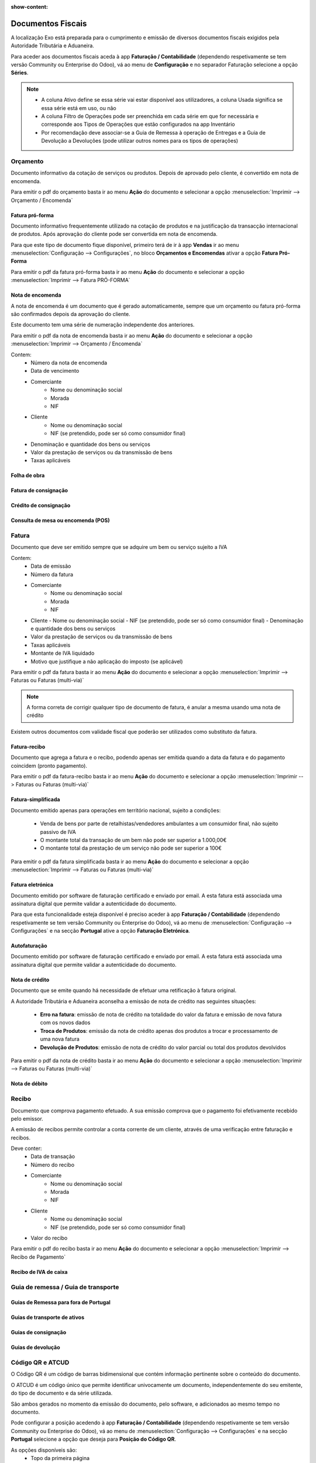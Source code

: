 :show-content:

==================
Documentos Fiscais
==================

A localização Exo está preparada para o cumprimento e emissão de diversos documentos fiscais exigidos pela Autoridade Tributária e Aduaneira.

Para aceder aos documentos fiscais aceda à app **Faturação / Contabilidade** (dependendo respetivamente se tem versão Community ou Enterprise do Odoo), vá ao menu de **Configuração** e no separador Faturação selecione a opção **Séries**.

.. image:: documentos_fiscais/appFaturacaoContabilidade.png
   :align: center

.. image:: documentos_fiscais/menuSeries.png
   :align: center

.. note::
   - A coluna Ativo define se essa série vai estar disponível aos utilizadores, a coluna Usada significa se essa série está em uso, ou não
   - A coluna Filtro de Operações pode ser preenchida em cada série em que for necessária e corresponde aos Tipos de Operações que estão configurados na app Inventário
   - Por recomendação deve associar-se a Guia de Remessa à operação de Entregas e a Guia de Devolução a Devoluções (pode utilizar outros nomes para os tipos de operações)

.. image:: documentos_fiscais/listaSeries.png
   :align: center

Orçamento
=========

Documento informativo da cotação de serviços ou produtos. Depois de aprovado pelo cliente, é convertido em nota de encomenda.

Para emitir o pdf do orçamento basta ir ao menu **Ação** do documento e selecionar a opção :menuselection:`Imprimir --> Orçamento / Encomenda`

.. image:: documentos_fiscais/imprimirOrcamento.png
   :align: center

.. seealso::
   :doc:`Como fazer... <faturacao/faturacao>`

Fatura pró-forma
----------------

Documento informativo frequentemente utilizado na cotação de produtos e na justificação da transacção internacional de produtos. Após aprovação do cliente pode ser convertida em nota de encomenda.

Para que este tipo de documento fique disponível, primeiro terá de ir à app **Vendas** ir ao menu :menuselection:`Configuração --> Configurações`, no bloco **Orçamentos e Encomendas** ativar a opção **Fatura Pró-Forma**

.. image:: documentos_fiscais/ativarProforma.png
   :align: center

Para emitir o pdf da fatura pró-forma basta ir ao menu **Ação** do documento e selecionar a opção :menuselection:`Imprimir --> Fatura PRÓ-FORMA`

.. seealso::
   :doc:`Como fazer... <faturacao/faturacao>`

Nota de encomenda
-----------------

A nota de encomenda é um documento que é gerado automaticamente, sempre que um orçamento ou fatura pró-forma são confirmados depois da aprovação do cliente.

Este documento tem uma série de numeração independente dos anteriores.

Para emitir o pdf da nota de encomenda basta ir ao menu **Ação** do documento e selecionar a opção :menuselection:`Imprimir --> Orçamento / Encomenda`

.. image:: documentos_fiscais/imprimirNotaEncomenda.png
   :align: center

Contem:
   - Número da nota de encomenda
   - Data de vencimento
   - Comerciante
      - Nome ou denominação social
      - Morada
      - NIF
   - Cliente
      - Nome ou denominação social
      - NIF (se pretendido, pode ser só como consumidor final)
   - Denominação e quantidade dos bens ou serviços
   - Valor da prestação de serviços ou da transmissão de bens
   - Taxas aplicáveis

Folha de obra
-------------

Fatura de consignação
---------------------

Crédito de consignação
----------------------

Consulta de mesa ou encomenda (POS)
-----------------------------------

Fatura
======
Documento que deve ser emitido sempre que se adquire um bem ou serviço sujeito a IVA

Contem:
   - Data de emissão
   - Número da fatura
   - Comerciante
      -   Nome ou denominação social
      -   Morada
      -   NIF
   - Cliente
     - Nome ou denominação social
     - NIF (se pretendido, pode ser só como consumidor final)
     - Denominação e quantidade dos bens ou serviços
   - Valor da prestação de serviços ou da transmissão de bens
   - Taxas aplicáveis
   - Montante de IVA liquidado
   - Motivo que justifique a não aplicação do imposto (se aplicável)

Para emitir o pdf da fatura basta ir ao menu **Ação** do documento e selecionar a opção :menuselection:`Imprimir --> Faturas ou Faturas (multi-via)`

.. image:: documentos_fiscais/imprimirFatura.png
   :align: center

.. seealso::
   :doc:`Como fazer... <faturacao/faturacao>`
.. note::
   A forma correta de corrigir qualquer tipo de documento de fatura, é anular a mesma usando uma nota de crédito

Existem outros documentos com validade fiscal que poderão ser utilizados como substituto da fatura.

Fatura-recibo
-------------
Documento que agrega a fatura e o recibo, podendo apenas ser emitida quando a data da fatura e do pagamento coincidem (pronto pagamento).

Para emitir o pdf da fatura-recibo basta ir ao menu **Ação** do documento e selecionar a opção :menuselection:`Imprimir --> Faturas ou Faturas (multi-via)`

.. image:: documentos_fiscais/imprimirFaturaRecibo.png
   :align: center

.. seealso::
   :doc:`Como fazer... <faturacao/faturacao>`

Fatura-simplificada
-------------------
Documento emitido apenas para operações em território nacional, sujeito a condições:

   - Venda de bens por parte de retalhistas/vendedores ambulantes a um consumidor final, não sujeito passivo de IVA
   - O montante total da transação de um bem não pode ser superior a 1.000,00€
   - O montante total da prestação de um serviço não pode ser superior a 100€

Para emitir o pdf da fatura simplificada basta ir ao menu **Ação** do documento e selecionar a opção :menuselection:`Imprimir --> Faturas ou Faturas (multi-via)`

.. image:: documentos_fiscais/imprimirFaturaSimplificada.png
   :align: center

.. seealso::
   :doc:`Como fazer... <faturacao/faturacao>`

Fatura eletrónica
-----------------

Documento emitido por software de faturação certificado e enviado por email. A esta fatura está associada uma assinatura digital que permite validar a autenticidade do documento.

Para que esta funcionalidade esteja disponível é preciso aceder à app **Faturação / Contabilidade** (dependendo respetivamente se tem versão Community ou Enterprise do Odoo), vá ao menu de :menuselection:`Configuração --> Configurações` e na secção **Portugal** ative a opção **Faturação Eletrónica**.

.. image:: documentos_fiscais/appFaturacaoContabilidade.png
   :align: center
.. image:: documentos_fiscais/faturacaoEletronica.png
   :align: center

.. seealso::
   :doc:`Saiba mais... <faturacao/faturacao_eletronica>`

Autofaturação
-------------

Documento emitido por software de faturação certificado e enviado por email. A esta fatura está associada uma assinatura digital que permite validar a autenticidade do documento.

.. seealso::
   :doc:`Saiba mais... <faturacao/autofaturacao>`

Nota de crédito
---------------
Documento que se emite quando há necessidade de efetuar uma retificação à fatura original.

A Autoridade Tributária e Aduaneira aconselha a emissão de nota de crédito nas seguintes situações:

   - **Erro na fatura**: emissão de nota de crédito na totalidade do valor da fatura e emissão de nova fatura com os novos dados
   - **Troca de Produtos**: emissão da nota de crédito apenas dos produtos a trocar e processamento de uma nova fatura
   - **Devolução de Produtos**: emissão de nota de crédito do valor parcial ou total dos produtos devolvidos


Para emitir o pdf da nota de crédito basta ir ao menu **Ação** do documento e selecionar a opção :menuselection:`Imprimir --> Faturas ou Faturas (multi-via)`

.. image:: documentos_fiscais/imprimirNotaCredito.png
   :align: center

.. seealso::
   :doc:`Como fazer... <faturacao/faturacao>`

Nota de débito
--------------


.. seealso::
   :doc:`Como fazer... <faturacao/faturacao>`

Recibo
======
Documento que comprova pagamento efetuado. A sua emissão comprova que o pagamento foi efetivamente recebido pelo emissor.

A emissão de recibos permite controlar a conta corrente de um cliente, através de uma verificação entre faturação e recibos.

Deve conter:
   - Data de transação
   - Número do recibo
   - Comerciante
      - Nome ou denominação social
      - Morada
      - NIF
   - Cliente
      - Nome ou denominação social
      - NIF (se pretendido, pode ser só como consumidor final)
   - Valor do recibo

Para emitir o pdf do recibo basta ir ao menu **Ação** do documento e selecionar a opção :menuselection:`Imprimir --> Recibo de Pagamento`

.. image:: documentos_fiscais/imprimirRecibo.png
   :align: center

.. seealso::
   :doc:`Como fazer... <faturacao/faturacao>`

Recibo de IVA de caixa
----------------------

.. seealso::
   :doc:`Como fazer... <faturacao/faturacao>`

Guia de remessa / Guia de transporte
====================================

.. seealso::
   :doc:`Como fazer... <faturacao/faturacao>`

Guias de Remessa para fora de Portugal
--------------------------------------

Guias de transporte de ativos
-----------------------------

.. seealso::
   :doc:`Como fazer... <faturacao/faturacao>`

Guias de consignação
--------------------

.. seealso::
   :doc:`Como fazer... <faturacao/faturacao>`

Guias de devolução
------------------

.. seealso::
   :doc:`Como fazer... <faturacao/faturacao>`

Código QR e ATCUD
=================
O Código QR é um código de barras bidimensional que contém informação pertinente sobre o conteúdo do documento.

O ATCUD é um código único que permite identificar univocamente um documento, independentemente do seu emitente, do tipo de documento e da série utilizada.

São ambos gerados no momento da emissão do documento, pelo software, e adicionados ao mesmo tempo no documento.

Pode configurar a posição acedendo à app **Faturação / Contabilidade** (dependendo respetivamente se tem versão Community ou Enterprise do Odoo), vá ao menu de :menuselection:`Configuração --> Configurações` e na secção **Portugal** selecione a opção que deseja para **Posição do Código QR**.

As opções disponíveis são:
   - Topo da primeira página
   - Fim da última página

.. image:: documentos_fiscais/appFaturacaoContabilidade.png
   :align: center
.. image:: documentos_fiscais/ATCUDcodigoQR.png
   :align: center
